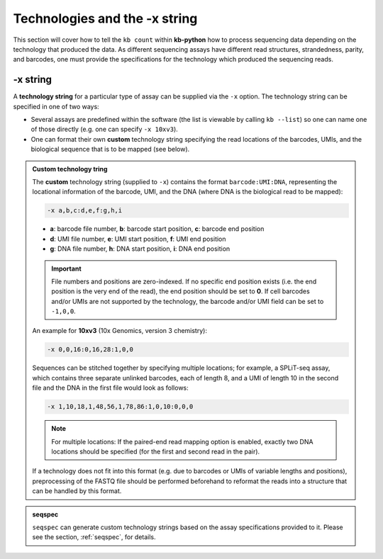 Technologies and the -x string
===============================

This section will cover how to tell the ``kb count`` within **kb-python** how to process sequencing data depending on the technology that produced the data. As different sequencing assays have different read structures, strandedness, parity, and barcodes, one must provide the specifications for the technology which produced the sequencing reads.


-x string
^^^^^^^^^

A **technology string** for a particular type of assay can be supplied via the ``-x`` option. The technology string can be specified in one of two ways:

* Several assays are predefined within the software (the list is viewable by calling ``kb --list``) so one can name one of those directly (e.g. one can specify ``-x 10xv3``).

* One can format their own **custom** technology string specifying the read locations of the barcodes, UMIs, and the biological sequence that is to be mapped (see below).


.. admonition:: Custom technology tring

  The **custom** technology string (supplied to ``-x``) contains the format ``barcode:UMI:DNA``, representing the locational information of the barcode, UMI, and the DNA (where DNA is the biological read to be mapped):

  .. code-block:: text

    -x a,b,c:d,e,f:g,h,i

  * **a**: barcode file number, **b**: barcode start position, **c**: barcode end position
  * **d**: UMI file number, **e**: UMI start position, **f**: UMI end position
  * **g**: DNA file number, **h**: DNA start position, **i**: DNA end position

  .. important::
    File numbers and positions are zero-indexed. If no specific end position exists (i.e. the end position is the very end of the read), the end position should be set to **0**. If cell barcodes and/or UMIs are not supported by the technology, the barcode and/or UMI field can be set to ``-1,0,0``.

  An example for **10xv3** (10x Genomics, version 3 chemistry):

  .. code-block:: text

    -x 0,0,16:0,16,28:1,0,0

  Sequences can be stitched together by specifying multiple locations; for example, a SPLiT-seq assay, which contains three separate unlinked barcodes, each of length 8, and a UMI of length 10 in the second file and the DNA in the first file would look as follows:

  .. code-block:: text

    -x 1,10,18,1,48,56,1,78,86:1,0,10:0,0,0

  .. note::
    For multiple locations: If the paired-end read mapping option is enabled, exactly two DNA locations should be specified (for the first and second read in the pair).

  If a technology does not fit into this format (e.g. due to barcodes or UMIs of variable lengths and positions), preprocessing of the FASTQ file should be performed beforehand to reformat the reads into a structure that can be handled by this format.



.. admonition:: seqspec

  ``seqspec`` can generate custom technology strings based on the assay specifications provided to it. Please see the section, :ref:`seqspec`, for details.

